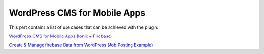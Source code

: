 WordPress CMS for Mobile Apps
=============

This part contains a list of use cases that can be achieved with the plugin:

`WordPress CMS for Mobile Apps (Ionic + Firebase) <https://itnext.io/wordpress-cms-for-mobile-apps-ionic-firebase-part-1-4-983fea94d12>`_

`Create & Manage firebase Data from WordPress (Job Posting Example) <https://www.youtube.com/watch?v=JGVVBAfimuk&ab_channel=TechCater>`_
